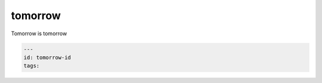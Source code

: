 ==========
 tomorrow
==========
Tomorrow is tomorrow

.. code-block:: yaml

    ---
    id: tomorrow-id
    tags: 
